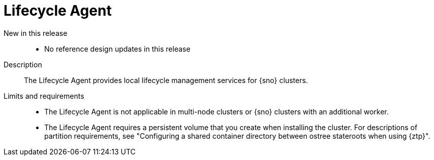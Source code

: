// Module included in the following assemblies:
//
// * scalability_and_performance/telco_ran_du_ref_design_specs/telco-ran-du-rds.adoc

:_mod-docs-content-type: REFERENCE
[id="telco-ran-lca-operator_{context}"]
= Lifecycle Agent

New in this release::
* No reference design updates in this release

Description::
The Lifecycle Agent provides local lifecycle management services for {sno} clusters.

Limits and requirements::
* The Lifecycle Agent is not applicable in multi-node clusters or {sno} clusters with an additional worker.
* The Lifecycle Agent requires a persistent volume that you create when installing the cluster.
For descriptions of partition requirements, see "Configuring a shared container directory between ostree stateroots when using {ztp}".
